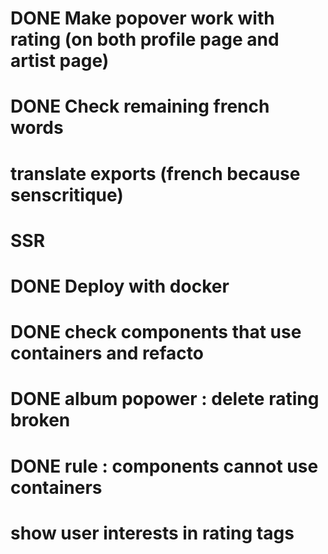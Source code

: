 * DONE Make popover work with rating (on both profile page and artist page)
CLOSED: [2022-04-25 lun. 10:50]
* DONE Check remaining french words
CLOSED: [2022-04-25 lun. 10:50]
* translate exports (french because senscritique)
* SSR
* DONE Deploy with docker
CLOSED: [2022-04-25 lun. 10:50]

* DONE check components that use containers and refacto
CLOSED: [2022-04-25 lun. 10:50]
* DONE album popower : delete rating broken
CLOSED: [2022-04-25 lun. 10:50]
* DONE rule : components cannot use containers
CLOSED: [2022-04-25 lun. 10:50]
* show user interests in rating tags 
